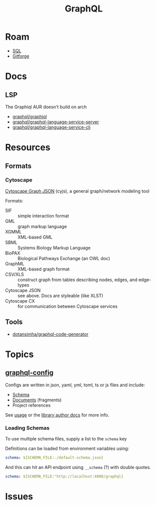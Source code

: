 :PROPERTIES:
:ID:       7a4a7eea-5795-44e5-86e8-eec2afebf110
:END:
#+TITLE: GraphQL
#+DESCRIPTION:
#+TAGS:

* Roam
+ [[id:73aee8fe-b894-4bda-a9b9-c1685d3249c2][SQL]]
+ [[id:8d789c98-5e74-4bf8-9226-52fb43c5ca51][Gitforge]]

* Docs



** LSP

The Graphiql AUR doesn't build on arch

+ [[github:graphql/graphiql][graphql/graphiql]]
+ [[github:graphql/graphql-language-service-cli][graphql/graphql-language-service-server]]
+ [[github:graphql/graphql-language-service-cli][graphql/graphql-language-service-cli]]


* Resources

** Formats

*** Cytoscape
[[https://manual.cytoscape.org/en/stable/Supported_Network_File_Formats.html#cytoscape-js-json][Cytoscape Graph JSON]] (cyjs), a general graph/network modeling tool

Formats:

+ SIF :: simple interaction format
+ GML :: graph markup language
+ XGMML :: XML-based GML
+ SBML :: Systems Biology Markup Language
+ BioPAX :: Biological Pathways Exchange (an OWL doc)
+ GraphML :: XML-based graph format
+ CSV/XLS :: construct graph from tables describing nodes, edges, and edge-types
+ Cytoscape JSON :: see above. Docs are styleable (like XLST)
+ Cytoscape CX :: for communication between Cytoscape services


** Tools

+ [[github:dotansimha/graphql-code-generator][dotansimha/graphql-code-generator]]
* Topics

** [[https://the-guild.dev/graphql/config/docs][graphql-config]]

Configs are written in json, yaml, yml, toml, ts or js files and include:

+ [[https://the-guild.dev/graphql/config/docs/user/schema][Schema]]
+ [[https://the-guild.dev/graphql/config/docs/user/documents][Documents]] (fragments)
+ Project references

See [[https://the-guild.dev/graphql/config/docs/user/usage][usage]] or the [[https://the-guild.dev/graphql/config/docs/library/load-config][library author docs]] for more info.

*** Loading Schemas

To use multiple schema files, supply a list to the =schema= key

Definitions can be loaded from environment variables using:

#+begin_src yaml
schema: ${SCHEMA_FILE:./default-schema.json}
#+end_src

And this can hit an API endpoint using =__schema= (?) with double quotes.

#+begin_src yaml
schema: ${SCHEMA_FILE:"http://localhost:4000/graphql}
#+end_src

* Issues
